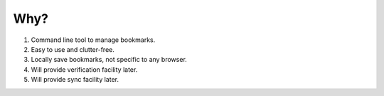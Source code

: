 Why?
====

1. Command line tool to manage bookmarks.
2. Easy to use and clutter-free.
3. Locally save bookmarks, not specific to any browser.
4. Will provide verification facility later.
5. Will provide sync facility later.
